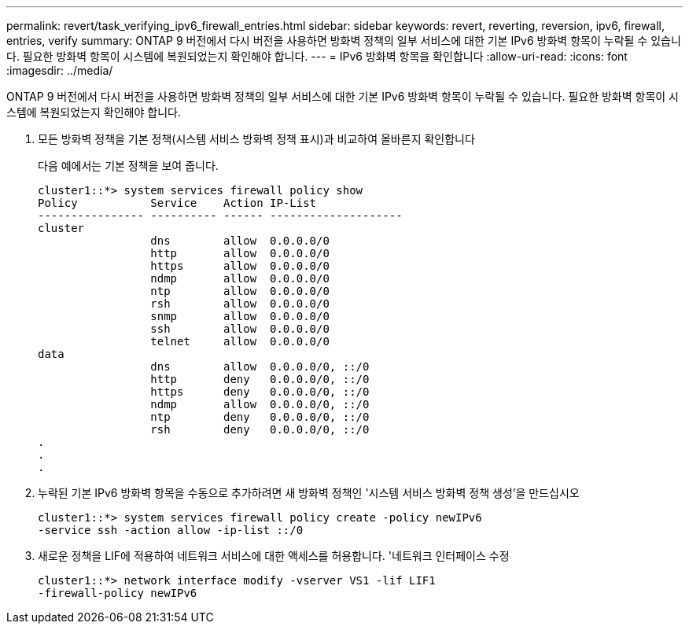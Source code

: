 ---
permalink: revert/task_verifying_ipv6_firewall_entries.html 
sidebar: sidebar 
keywords: revert, reverting, reversion, ipv6, firewall, entries, verify 
summary: ONTAP 9 버전에서 다시 버전을 사용하면 방화벽 정책의 일부 서비스에 대한 기본 IPv6 방화벽 항목이 누락될 수 있습니다. 필요한 방화벽 항목이 시스템에 복원되었는지 확인해야 합니다. 
---
= IPv6 방화벽 항목을 확인합니다
:allow-uri-read: 
:icons: font
:imagesdir: ../media/


[role="lead"]
ONTAP 9 버전에서 다시 버전을 사용하면 방화벽 정책의 일부 서비스에 대한 기본 IPv6 방화벽 항목이 누락될 수 있습니다. 필요한 방화벽 항목이 시스템에 복원되었는지 확인해야 합니다.

. 모든 방화벽 정책을 기본 정책(시스템 서비스 방화벽 정책 표시)과 비교하여 올바른지 확인합니다
+
다음 예에서는 기본 정책을 보여 줍니다.

+
[listing]
----
cluster1::*> system services firewall policy show
Policy           Service    Action IP-List
---------------- ---------- ------ --------------------
cluster
                 dns        allow  0.0.0.0/0
                 http       allow  0.0.0.0/0
                 https      allow  0.0.0.0/0
                 ndmp       allow  0.0.0.0/0
                 ntp        allow  0.0.0.0/0
                 rsh        allow  0.0.0.0/0
                 snmp       allow  0.0.0.0/0
                 ssh        allow  0.0.0.0/0
                 telnet     allow  0.0.0.0/0
data
                 dns        allow  0.0.0.0/0, ::/0
                 http       deny   0.0.0.0/0, ::/0
                 https      deny   0.0.0.0/0, ::/0
                 ndmp       allow  0.0.0.0/0, ::/0
                 ntp        deny   0.0.0.0/0, ::/0
                 rsh        deny   0.0.0.0/0, ::/0
.
.
.
----
. 누락된 기본 IPv6 방화벽 항목을 수동으로 추가하려면 새 방화벽 정책인 '시스템 서비스 방화벽 정책 생성'을 만드십시오
+
[listing]
----
cluster1::*> system services firewall policy create -policy newIPv6
-service ssh -action allow -ip-list ::/0
----
. 새로운 정책을 LIF에 적용하여 네트워크 서비스에 대한 액세스를 허용합니다. '네트워크 인터페이스 수정
+
[listing]
----
cluster1::*> network interface modify -vserver VS1 -lif LIF1
-firewall-policy newIPv6
----

